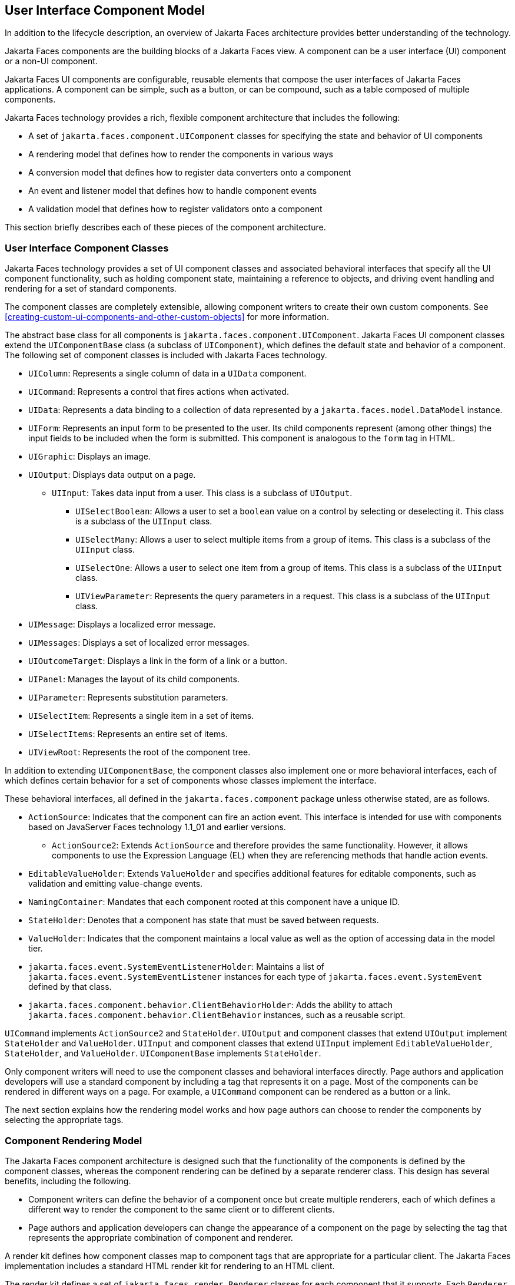 == User Interface Component Model

In addition to the lifecycle description, an overview of Jakarta Faces architecture provides better understanding of the technology.

Jakarta Faces components are the building blocks of a Jakarta Faces view.
A component can be a user interface (UI) component or a non-UI component.

Jakarta Faces UI components are configurable, reusable elements that compose the user interfaces of Jakarta Faces applications.
A component can be simple, such as a button, or can be compound, such as a table composed of multiple components.

Jakarta Faces technology provides a rich, flexible component architecture that includes the following:

* A set of `jakarta.faces.component.UIComponent` classes for specifying the state and behavior of UI components

* A rendering model that defines how to render the components in various ways

* A conversion model that defines how to register data converters onto a component

* An event and listener model that defines how to handle component events

* A validation model that defines how to register validators onto a component

This section briefly describes each of these pieces of the component architecture.

=== User Interface Component Classes

Jakarta Faces technology provides a set of UI component classes and associated behavioral interfaces that specify all the UI component functionality, such as holding component state, maintaining a reference to objects, and driving event handling and rendering for a set of standard components.

The component classes are completely extensible, allowing component writers to create their own custom components.
See xref:creating-custom-ui-components-and-other-custom-objects[xrefstyle=full] for more information.

The abstract base class for all components is `jakarta.faces.component.UIComponent`.
Jakarta Faces UI component classes extend the `UIComponentBase` class (a subclass of `UIComponent`), which defines the default state and behavior of a component.
The following set of component classes is included with Jakarta Faces technology.

* `UIColumn`: Represents a single column of data in a `UIData` component.

* `UICommand`: Represents a control that fires actions when activated.

* `UIData`: Represents a data binding to a collection of data represented by a `jakarta.faces.model.DataModel` instance.

* `UIForm`: Represents an input form to be presented to the user.
Its child components represent (among other things) the input fields to be included when the form is submitted.
This component is analogous to the `form` tag in HTML.

* `UIGraphic`: Displays an image.

* `UIOutput`: Displays data output on a page.

** `UIInput`: Takes data input from a user.
This class is a subclass of `UIOutput`.

*** `UISelectBoolean`: Allows a user to set a `boolean` value on a control by selecting or deselecting it.
This class is a subclass of the `UIInput` class.

*** `UISelectMany`: Allows a user to select multiple items from a group of items.
This class is a subclass of the `UIInput` class.

*** `UISelectOne`: Allows a user to select one item from a group of items.
This class is a subclass of the `UIInput` class.

*** `UIViewParameter`: Represents the query parameters in a request.
This class is a subclass of the `UIInput` class.

* `UIMessage`: Displays a localized error message.

* `UIMessages`: Displays a set of localized error messages.

* `UIOutcomeTarget`: Displays a link in the form of a link or a button.

* `UIPanel`: Manages the layout of its child components.

* `UIParameter`: Represents substitution parameters.

* `UISelectItem`: Represents a single item in a set of items.

* `UISelectItems`: Represents an entire set of items.

* `UIViewRoot`: Represents the root of the component tree.

In addition to extending `UIComponentBase`, the component classes also implement one or more behavioral interfaces, each of which defines certain behavior for a set of components whose classes implement the interface.

These behavioral interfaces, all defined in the `jakarta.faces.component` package unless otherwise stated, are as follows.

* `ActionSource`: Indicates that the component can fire an action event.
This interface is intended for use with components based on JavaServer Faces technology 1.1_01 and earlier versions.

** `ActionSource2`: Extends `ActionSource` and therefore provides the same functionality.
However, it allows components to use the Expression Language (EL) when they are referencing methods that handle action events.

* `EditableValueHolder`: Extends `ValueHolder` and specifies additional features for editable components, such as validation and emitting value-change events.

* `NamingContainer`: Mandates that each component rooted at this component have a unique ID.

* `StateHolder`: Denotes that a component has state that must be saved between requests.

* `ValueHolder`: Indicates that the component maintains a local value as well as the option of accessing data in the model tier.

* `jakarta.faces.event.SystemEventListenerHolder`: Maintains a list of `jakarta.faces.event.SystemEventListener` instances for each type of `jakarta.faces.event.SystemEvent` defined by that class.

* `jakarta.faces.component.behavior.ClientBehaviorHolder`: Adds the ability to attach `jakarta.faces.component.behavior.ClientBehavior` instances, such as a reusable script.

`UICommand` implements `ActionSource2` and `StateHolder`.
`UIOutput` and component classes that extend `UIOutput` implement `StateHolder` and `ValueHolder`.
`UIInput` and component classes that extend `UIInput` implement `EditableValueHolder`, `StateHolder`, and `ValueHolder`.
`UIComponentBase` implements `StateHolder`.

Only component writers will need to use the component classes and behavioral interfaces directly.
Page authors and application developers will use a standard component by including a tag that represents it on a page.
Most of the components can be rendered in different ways on a page.
For example, a `UICommand` component can be rendered as a button or a link.

The next section explains how the rendering model works and how page authors can choose to render the components by selecting the appropriate tags.

=== Component Rendering Model

The Jakarta Faces component architecture is designed such that the functionality of the components is defined by the component classes, whereas the component rendering can be defined by a separate renderer class.
This design has several benefits, including the following.

* Component writers can define the behavior of a component once but create multiple renderers, each of which defines a different way to render the component to the same client or to different clients.

* Page authors and application developers can change the appearance of a component on the page by selecting the tag that represents the appropriate combination of component and renderer.

A render kit defines how component classes map to component tags that are appropriate for a particular client.
The Jakarta Faces implementation includes a standard HTML render kit for rendering to an HTML client.

The render kit defines a set of `jakarta.faces.render.Renderer` classes for each component that it supports.
Each `Renderer` class defines a different way to render the particular component to the output defined by the render kit.
For example, a `UISelectOne` component has three different renderers.
One of them renders the component as a group of options.
Another renders the component as a combo box.
The third one renders the component as a list box.
Similarly, a `UICommand` component can be rendered as a button or a link, using the `h:commandButton` or `h:commandLink` tag.
The `command` part of each tag corresponds to the `UICommand` class, specifying the functionality, which is to fire an action.
The `Button` or `Link` part of each tag corresponds to a separate `Renderer` class that defines how the component appears on the page.

Each custom tag defined in the standard HTML render kit is composed of the component functionality (defined in the `UIComponent` class) and the rendering attributes (defined by the `Renderer` class).

The section <<adding-components-to-a-page-using-html-tag-library-tags>> lists all supported component tags and illustrates how to use the tags in an example.

The Jakarta Faces implementation provides a custom tag library for rendering components in HTML.

=== Conversion Model

A Jakarta Faces application can optionally associate a component with server-side object data.
This object is a JavaBeans component, such as a managed bean.
An application gets and sets the object data for a component by calling the appropriate object properties for that component.

When a component is bound to an object, the application has two views of the component's data.

* The model view, in which data is represented as data types, such as `int` or `long`.

* The presentation view, in which data is represented in a manner that can be read or modified by the user.
For example, a `java.util.Date` might be represented as a text string in the format `mm/dd/yy` or as a set of three text strings.

The Jakarta Faces implementation automatically converts component data between these two views when the bean property associated with the component is of one of the types supported by the component's data.
For example, if a `UISelectBoolean` component is associated with a bean property of type `java.lang.Boolean`, the Jakarta Faces implementation will automatically convert the component's data from `String` to `Boolean`.
In addition, some component data must be bound to properties of a particular type.
For example, a `UISelectBoolean` component must be bound to a property of type `boolean` or `java.lang.Boolean`.

Sometimes you might want to convert a component's data to a type other than a standard type, or you might want to convert the format of the data.
To facilitate this, Jakarta Faces technology allows you to register a `jakarta.faces.convert.Converter` implementation on `UIOutput` components and components whose classes subclass `UIOutput`.
If you register the `Converter` implementation on a component, the `Converter` implementation converts the component's data between the two views.

You can either use the standard converters supplied with the Jakarta Faces implementation or create your own custom converter.
Custom converter creation is covered in xref:creating-custom-ui-components-and-other-custom-objects[xrefstyle=full].

=== Event and Listener Model

The Jakarta Faces event and listener model is similar to the JavaBeans event model in that it has strongly typed event classes and listener interfaces that an application can use to handle events generated by components.

The Jakarta Faces specification defines three types of events: application events, system events, and data-model events.

Application events are tied to a particular application and are generated by a `UIComponent`.
They represent the standard events available in previous versions of Jakarta Faces technology.

An event object identifies the component that generated the event and stores information about the event.
To be notified of an event, an application must provide an implementation of the listener class and must register it on the component that generates the event.
When the user activates a component, such as by clicking a button, an event is fired.
This causes the Jakarta Faces implementation to invoke the listener method that processes the event.

Jakarta Faces supports two kinds of application events: action events and value-change events.

An action event (class `jakarta.faces.event.ActionEvent`) occurs when the user activates a component that implements `ActionSource`.
These components include buttons and links.

A value-change event (class `jakarta.faces.event.ValueChangeEvent`) occurs when the user changes the value of a component represented by `UIInput` or one of its subclasses.
An example is selecting a check box, an action that results in the component's value changing to `true`.
The component types that can generate these types of events are the `UIInput`, `UISelectOne`, `UISelectMany`, and `UISelectBoolean` components.
Value-change events are fired only if no validation errors are detected.

Depending on the value of the `immediate` property (see <<the-immediate-attribute>>) of the component emitting the event, action events can be processed during the Invoke Application phase or the Apply Request Values phase, and value-change events can be processed during the Process Validations phase or the Apply Request Values phase.

System events are generated by an `Object` rather than a `UIComponent`.
They are generated during the execution of an application at predefined times.
They are applicable to the entire application rather than to a specific component.

A data-model event occurs when a new row of a `UIData` component is selected.

There are two ways to cause your application to react to action events or value-change events that are emitted by a standard component:

* Implement an event listener class to handle the event, and register the listener on the component by nesting either an `f:valueChangeListener` tag or an `f:actionListener` tag inside the component tag.

* Implement a method of a managed bean to handle the event, and refer to the method with a method expression from the appropriate attribute of the component's tag.

See <<implementing-an-event-listener>> for information on how to implement an event listener.
See <<registering-listeners-on-components>> for information on how to register the listener on a component.

See <<writing-a-method-to-handle-an-action-event>> and <<writing-a-method-to-handle-a-value-change-event>> for information on how to implement managed bean methods that handle these events.

See <<referencing-a-managed-bean-method>> for information on how to refer to the managed bean method from the component tag.

When emitting events from custom components, you must implement the appropriate event class and manually queue the event on the component in addition to implementing an event listener class or a managed bean method that handles the event.
<<handling-events-for-custom-components>> explains how to do this.

=== Validation Model

Jakarta Faces technology supports a mechanism for validating the local data of editable components (such as text fields).
This validation occurs before the corresponding model data is updated to match the local value.

Like the conversion model, the validation model defines a set of standard classes for performing common data validation checks.
The Jakarta Faces core tag library also defines a set of tags that correspond to the standard `jakarta.faces.validator.Validator` implementations.
See <<using-the-standard-validators>> for a list of all the standard validation classes and corresponding tags.

Most of the tags have a set of attributes for configuring the validator's properties, such as the minimum and maximum allowable values for the component's data.
The page author registers the validator on a component by nesting the validator's tag within the component's tag.

In addition to validators that are registered on the component, you can declare a default validator that is registered on all `UIInput` components in the application.
For more information on default validators, see <<using-default-validators>>.

The validation model also allows you to create your own custom validator and corresponding tag to perform custom validation.
The validation model provides two ways to implement custom validation.

* Implement a `Validator` interface that performs the validation.

* Implement a managed bean method that performs the validation.

If you are implementing a `Validator` interface, you must also do the following.

* Register the `Validator` implementation with the application.

* Create a custom tag or use an `f:validator` tag to register the validator on the component.

In the previously described standard validation model, the validator is defined for each input component on a page.
The Bean Validation model allows the validator to be applied to all fields in a page.
See xref:introduction-to-jakarta-bean-validation[xrefstyle=full] and xref:bean-validation-advanced-topics[xrefstyle=full] for more information on Bean Validation.
